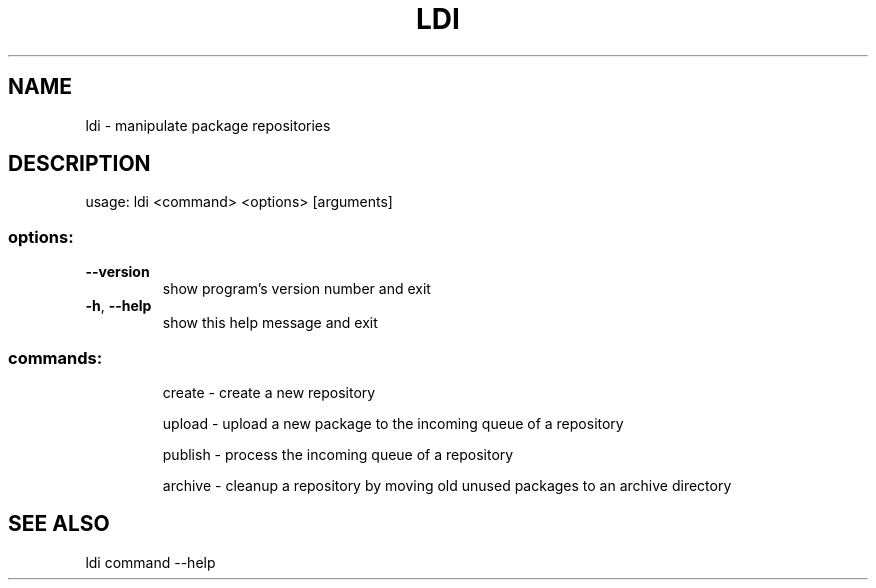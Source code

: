.TH LDI "1" "January 2008" "debinstall 2.0.0" "User Commands"
.SH NAME
ldi \- manipulate package repositories
.SH DESCRIPTION
usage: ldi <command> <options> [arguments]
.SS "options:"
.TP
\fB\-\-version\fR
show program's version number and exit
.TP
\fB\-h\fR, \fB\-\-help\fR
show this help message and exit
.SS "commands:"
.IP
create \- create a new repository
.IP
upload \- upload a new package to the incoming queue of a repository
.IP
publish \- process the incoming queue of a repository
.IP
archive \- cleanup a repository by moving old unused packages to an archive directory
.SH "SEE ALSO"
ldi command \-\-help
